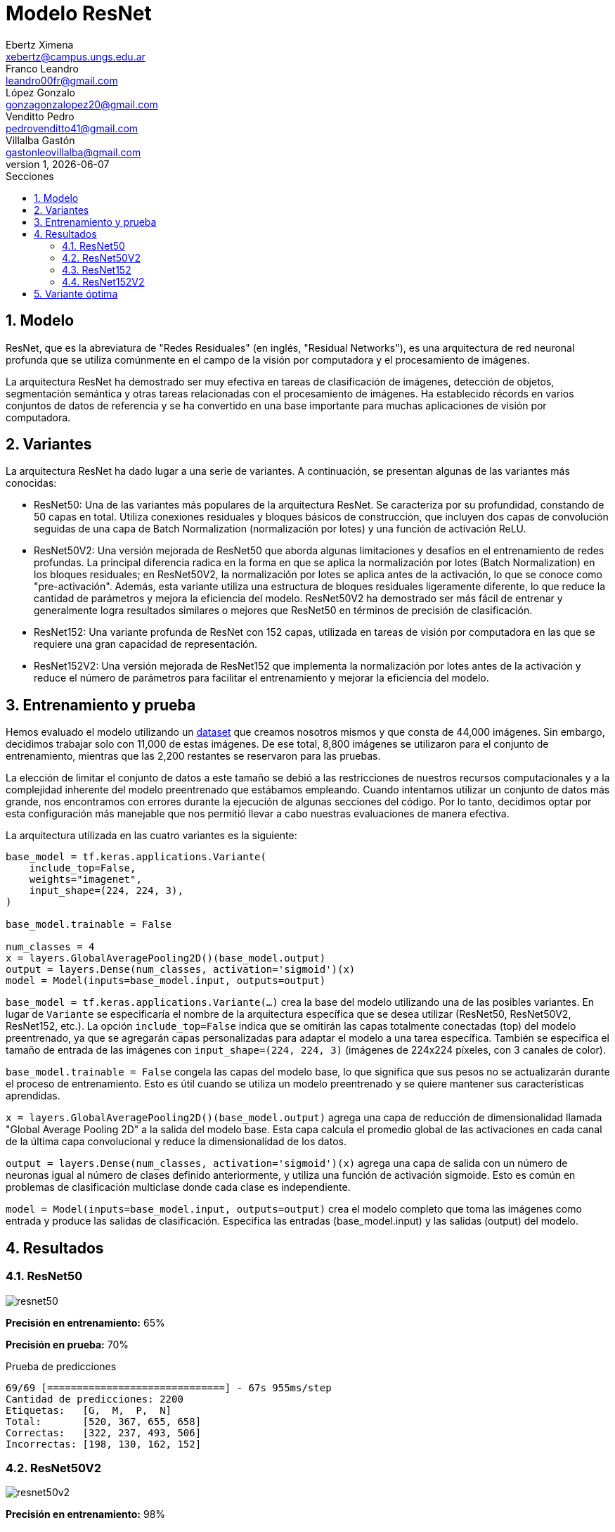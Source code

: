 = Modelo ResNet
Ebertz Ximena <xebertz@campus.ungs.edu.ar>; Franco Leandro <leandro00fr@gmail.com>; López Gonzalo <gonzagonzalopez20@gmail.com>; Venditto Pedro <pedrovenditto41@gmail.com>; Villalba Gastón <gastonleovillalba@gmail.com>;
v1, {docdate}
:toc:
:title-page:
:toc-title: Secciones
:numbered:
:source-highlighter: highlight.js
:tabsize: 4
:nofooter:
:pdf-page-margin: [3cm, 3cm, 3cm, 3cm]

== Modelo

ResNet, que es la abreviatura de "Redes Residuales" (en inglés, "Residual Networks"), es una arquitectura de red neuronal profunda que se utiliza comúnmente en el campo de la visión por computadora y el procesamiento de imágenes.

La arquitectura ResNet ha demostrado ser muy efectiva en tareas de clasificación de imágenes, detección de objetos, segmentación semántica y otras tareas relacionadas con el procesamiento de imágenes. Ha establecido récords en varios conjuntos de datos de referencia y se ha convertido en una base importante para muchas aplicaciones de visión por computadora.

== Variantes

La arquitectura ResNet ha dado lugar a una serie de variantes. A continuación, se presentan algunas de las variantes más conocidas:

- ResNet50: Una de las variantes más populares de la arquitectura ResNet. Se caracteriza por su profundidad, constando de 50 capas en total. Utiliza conexiones residuales y bloques básicos de construcción, que incluyen dos capas de convolución seguidas de una capa de Batch Normalization (normalización por lotes) y una función de activación ReLU.

- ResNet50V2: Una versión mejorada de ResNet50 que aborda algunas limitaciones y desafíos en el entrenamiento de redes profundas. La principal diferencia radica en la forma en que se aplica la normalización por lotes (Batch Normalization) en los bloques residuales; en ResNet50V2, la normalización por lotes se aplica antes de la activación, lo que se conoce como "pre-activación". Además, esta variante utiliza una estructura de bloques residuales ligeramente diferente, lo que reduce la cantidad de parámetros y mejora la eficiencia del modelo. ResNet50V2 ha demostrado ser más fácil de entrenar y generalmente logra resultados similares o mejores que ResNet50 en términos de precisión de clasificación.

- ResNet152: Una variante profunda de ResNet con 152 capas, utilizada en tareas de visión por computadora en las que se requiere una gran capacidad de representación.

- ResNet152V2: Una versión mejorada de ResNet152 que implementa la normalización por lotes antes de la activación y reduce el número de parámetros para facilitar el entrenamiento y mejorar la eficiencia del modelo.

== Entrenamiento y prueba

Hemos evaluado el modelo utilizando un https://www.kaggle.com/datasets/gonzajl/tumores-cerebrales-mri-dataset/data[dataset] que creamos nosotros mismos y que consta de 44,000 imágenes. Sin embargo, decidimos trabajar solo con 11,000 de estas imágenes. De ese total, 8,800 imágenes se utilizaron para el conjunto de entrenamiento, mientras que las 2,200 restantes se reservaron para las pruebas.

La elección de limitar el conjunto de datos a este tamaño se debió a las restricciones de nuestros recursos computacionales y a la complejidad inherente del modelo preentrenado que estábamos empleando. Cuando intentamos utilizar un conjunto de datos más grande, nos encontramos con errores durante la ejecución de algunas secciones del código. Por lo tanto, decidimos optar por esta configuración más manejable que nos permitió llevar a cabo nuestras evaluaciones de manera efectiva.

La arquitectura utilizada en las cuatro variantes es la siguiente:

[source, python]
----
base_model = tf.keras.applications.Variante(
    include_top=False,
    weights="imagenet",
    input_shape=(224, 224, 3),
)

base_model.trainable = False

num_classes = 4
x = layers.GlobalAveragePooling2D()(base_model.output)
output = layers.Dense(num_classes, activation='sigmoid')(x)
model = Model(inputs=base_model.input, outputs=output)
----

`base_model = tf.keras.applications.Variante(...)` crea la base del modelo utilizando una de las posibles variantes. En lugar de `Variante` se especificaría el nombre de la arquitectura específica que se desea utilizar (ResNet50, ResNet50V2, ResNet152, etc.). La opción `include_top=False` indica que se omitirán las capas totalmente conectadas (top) del modelo preentrenado, ya que se agregarán capas personalizadas para adaptar el modelo a una tarea específica. También se especifica el tamaño de entrada de las imágenes con `input_shape=(224, 224, 3)` (imágenes de 224x224 píxeles, con 3 canales de color).

`base_model.trainable = False` congela las capas del modelo base, lo que significa que sus pesos no se actualizarán durante el proceso de entrenamiento. Esto es útil cuando se utiliza un modelo preentrenado y se quiere mantener sus características aprendidas.

`x = layers.GlobalAveragePooling2D()(base_model.output)` agrega una capa de reducción de dimensionalidad llamada "Global Average Pooling 2D" a la salida del modelo base. Esta capa calcula el promedio global de las activaciones en cada canal de la última capa convolucional y reduce la dimensionalidad de los datos.

`output = layers.Dense(num_classes, activation='sigmoid')(x)` agrega una capa de salida con un número de neuronas igual al número de clases definido anteriormente, y utiliza una función de activación sigmoide. Esto es común en problemas de clasificación multiclase donde cada clase es independiente.

`model = Model(inputs=base_model.input, outputs=output)` crea el modelo completo que toma las imágenes como entrada y produce las salidas de clasificación. Especifica las entradas (base_model.input) y las salidas (output) del modelo.

== Resultados

=== ResNet50

image::imgs/resnet50.png[]

*Precisión en entrenamiento:* 65%

*Precisión en prueba:* 70%

.Prueba de predicciones
[source, console]
----
69/69 [==============================] - 67s 955ms/step
Cantidad de predicciones: 2200
Etiquetas:   [G,  M,  P,  N]
Total:       [520, 367, 655, 658]
Correctas:   [322, 237, 493, 506]
Incorrectas: [198, 130, 162, 152]
----

=== ResNet50V2

image::imgs/resnet50v2.png[]

*Precisión en entrenamiento:* 98%

*Precisión en prueba:* 93%

.Prueba de predicciones
[source, console]
----
69/69 [==============================] - 45s 654ms/step
Cantidad de predicciones: 2200
Etiquetas:   [G,  M,  P,  N]
Total:       [507, 602, 539, 552]
Correctas:   [482, 516, 516, 543]
Incorrectas: [25, 86, 23, 9]
----

=== ResNet152

image::imgs/resnet152.png[]

*Precisión en entrenamiento:* 60%

*Precisión en prueba:* 59%

.Prueba de predicciones
[source, console]
----
69/69 [==============================] - 153s 2s/step
Cantidad de predicciones: 2200
Etiquetas:   [G,  M,  P,  N]
Total:       [565, 442, 707, 486]
Correctas:   [312, 243, 393, 367]
Incorrectas: [253, 199, 314, 119]
----

=== ResNet152V2

image::imgs/resnet152v2.png[]

*Precisión en entrenamiento:* 91%

*Precisión en prueba:* 90%

.Prueba de predicciones
[source, console]
----
69/69 [==============================] - 140s 2s/step
Cantidad de predicciones: 2200
Etiquetas:   [G,  M,  P,  N]
Total:       [527, 512, 601, 560]
Correctas:   [475, 444, 552, 526]
Incorrectas: [52, 68, 49, 34]
----

== Variante óptima

Los resultados destacan claramente que la variante que sobresalió por su excelente rendimiento, tanto en el conjunto de entrenamiento como en el de prueba, fue ResNet50V2. Esta variante logró una precisión del 98% en el conjunto de entrenamiento y un impresionante 93% en el conjunto de prueba.
